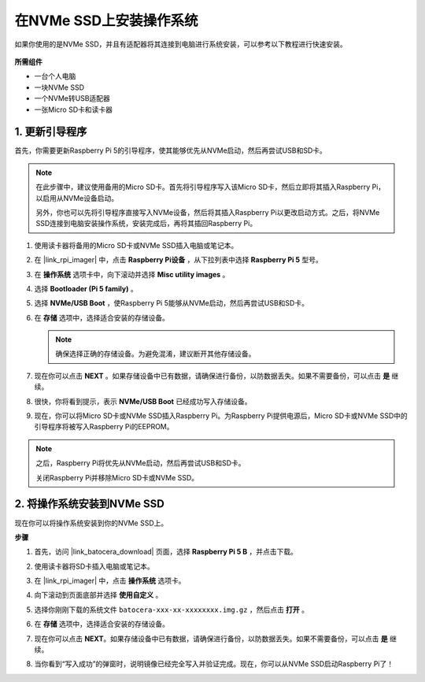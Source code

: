 .. _install_to_nvme_ubuntu:

在NVMe SSD上安装操作系统
============================================

如果你使用的是NVMe SSD，并且有适配器将其连接到电脑进行系统安装，可以参考以下教程进行快速安装。

   .. image:: img/m2_nvme_adapter.png
        :width: 300
        :align: center  

**所需组件**

* 一台个人电脑
* 一块NVMe SSD
* 一个NVMe转USB适配器
* 一张Micro SD卡和读卡器

.. _update_bootloader:

1. 更新引导程序
----------------------------------

首先，你需要更新Raspberry Pi 5的引导程序，使其能够优先从NVMe启动，然后再尝试USB和SD卡。

.. 
   .. raw:: html

    <iframe width="700" height="500" src="https://www.youtube.com/embed/tCKTgAeWIjc?start=47&end=95&si=xbmsWGBvCWefX01T" title="YouTube video player" frameborder="0" allow="accelerometer; autoplay; clipboard-write; encrypted-media; gyroscope; picture-in-picture; web-share" referrerpolicy="strict-origin-when-cross-origin" allowfullscreen></iframe>


.. note::

    在此步骤中，建议使用备用的Micro SD卡。首先将引导程序写入该Micro SD卡，然后立即将其插入Raspberry Pi，以启用从NVMe设备启动。
    
    另外，你也可以先将引导程序直接写入NVMe设备，然后将其插入Raspberry Pi以更改启动方式。之后，将NVMe SSD连接到电脑安装操作系统，安装完成后，再将其插回Raspberry Pi。

#. 使用读卡器将备用的Micro SD卡或NVMe SSD插入电脑或笔记本。

#. 在 |link_rpi_imager| 中，点击 **Raspberry Pi设备** ，从下拉列表中选择 **Raspberry Pi 5** 型号。

   .. image:: img/os_choose_device_pi5.jpg
      :width: 90%

#. 在 **操作系统** 选项卡中，向下滚动并选择 **Misc utility images** 。

   .. image:: img/nvme_misc.png
      :width: 90%
   
#. 选择 **Bootloader (Pi 5 family)** 。

   .. image:: img/nvme_bootloader.jpg
      :width: 90%
      

#. 选择 **NVMe/USB Boot** ，使Raspberry Pi 5能够从NVMe启动，然后再尝试USB和SD卡。

   .. image:: img/nvme_nvme_boot.png
      :width: 90%



#. 在 **存储** 选项中，选择适合安装的存储设备。

   .. note::

      确保选择正确的存储设备。为避免混淆，建议断开其他存储设备。

   .. image:: img/os_choose_sd.png
      :width: 90%


#. 现在你可以点击 **NEXT** 。如果存储设备中已有数据，请确保进行备份，以防数据丢失。如果不需要备份，可以点击 **是** 继续。

   .. image:: img/os_continue.png
      :width: 90%


#. 很快，你将看到提示，表示 **NVMe/USB Boot** 已经成功写入存储设备。

   .. image:: img/nvme_boot_finish.png
      :width: 90%


#. 现在，你可以将Micro SD卡或NVMe SSD插入Raspberry Pi。为Raspberry Pi提供电源后，Micro SD卡或NVMe SSD中的引导程序将被写入Raspberry Pi的EEPROM。

.. note::

    之后，Raspberry Pi将优先从NVMe启动，然后再尝试USB和SD卡。
    
    关闭Raspberry Pi并移除Micro SD卡或NVMe SSD。


2. 将操作系统安装到NVMe SSD
---------------------------------

现在你可以将操作系统安装到你的NVMe SSD上。

**步骤**

#. 首先，访问 |link_batocera_download| 页面，选择 **Raspberry Pi 5 B** ，并点击下载。

   .. image:: img/batocera_download.png
      :width: 90%


#. 使用读卡器将SD卡插入电脑或笔记本。

#. 在 |link_rpi_imager| 中，点击 **操作系统** 选项卡。

   .. image:: img/os_choose_os.jpg
      :width: 90%
      
#. 向下滚动到页面底部并选择 **使用自定义** 。

   .. image:: img/batocera_os_use_custom.jpg
      :width: 90%


#. 选择你刚刚下载的系统文件 ``batocera-xxx-xx-xxxxxxxx.img.gz`` ，然后点击 **打开** 。

   .. image:: img/batocera_os_choose.png
      :width: 90%


#. 在 **存储** 选项中，选择适合安装的存储设备。

   .. image:: img/nvme_ssd_storage.png
      :width: 90%



#. 现在你可以点击 **NEXT**。如果存储设备中已有数据，请确保进行备份，以防数据丢失。如果不需要备份，可以点击 **是** 继续。

   .. image:: img/nvme_erase.png
      :width: 90%


#. 当你看到“写入成功”的弹窗时，说明镜像已经完全写入并验证完成。现在，你可以从NVMe SSD启动Raspberry Pi了！
